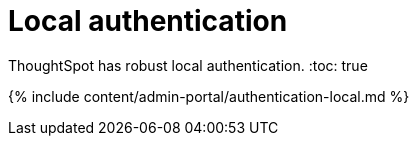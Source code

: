 = Local authentication
:last_updated: 7/24/2020


ThoughtSpot has robust local authentication.
:toc: true

{% include content/admin-portal/authentication-local.md %}
